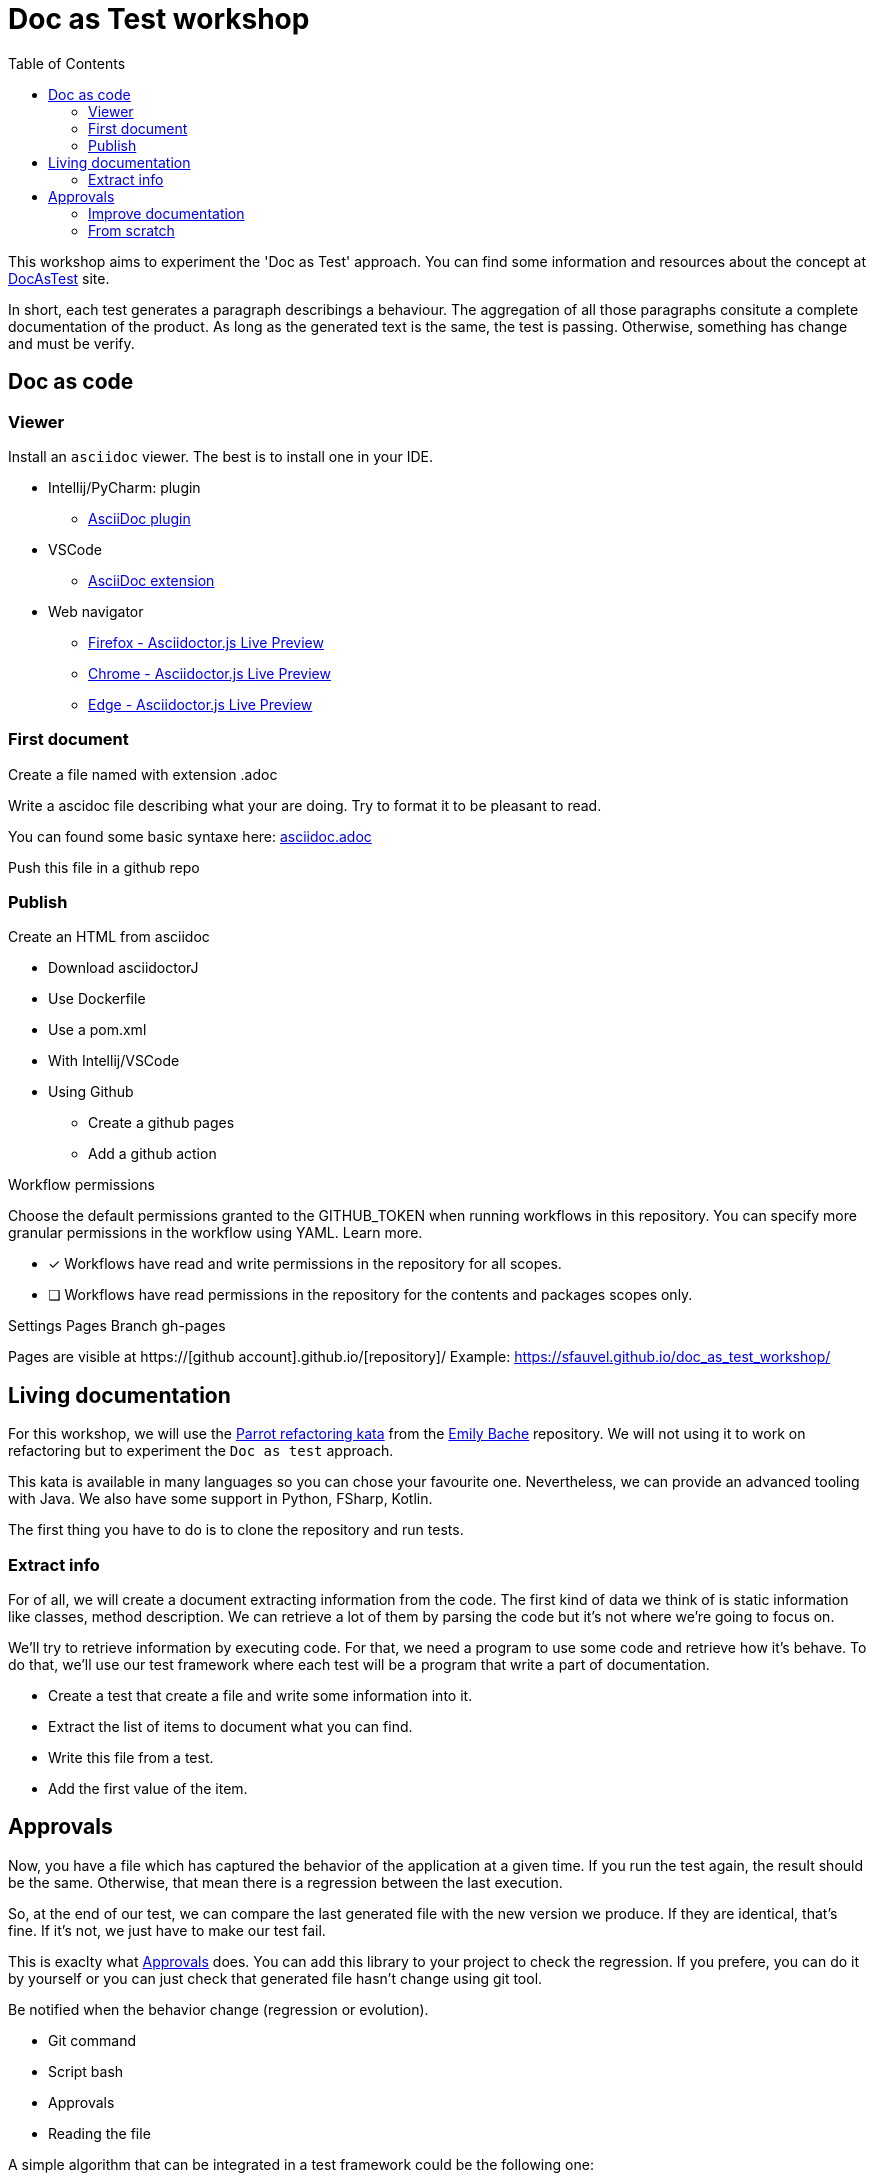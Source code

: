 = Doc as Test workshop
:toc: left

This workshop aims to experiment the 'Doc as Test' approach.
You can find some information and resources about the concept at https://sfauvel.github.io/documentationtesting/[DocAsTest] site. 


In short, each test generates a paragraph describings a behaviour. 
The aggregation of all those paragraphs consitute a complete documentation of the product.
As long as the generated text is the same, the test is passing. 
Otherwise, something has change and must be verify.

== Doc as code

=== Viewer  

Install an `asciidoc` viewer. 
The best is to install one in your IDE. 

* Intellij/PyCharm: plugin
** https://plugins.jetbrains.com/plugin/7391-asciidoc[AsciiDoc plugin]
* VSCode
** https://marketplace.visualstudio.com/items?itemName=asciidoctor.asciidoctor-vscode[AsciiDoc extension]
* Web navigator
** https://addons.mozilla.org/fr/firefox/addon/asciidoctorjs-live-preview/[Firefox - Asciidoctor.js Live Preview]
** https://chrome.google.com/webstore/detail/asciidoctorjs-live-previe/iaalpfgpbocpdfblpnhhgllgbdbchmia[Chrome - Asciidoctor.js Live Preview]
** https://microsoftedge.microsoft.com/addons/detail/asciidoctorjs-live-previ/pefkelkanablhjdekgdahplkccnbdggd[Edge - Asciidoctor.js Live Preview]

=== First document

Create a file named with extension .adoc

Write a ascidoc file describing what your are doing.
Try to format it to be pleasant to read. 

You can found some basic syntaxe here: link:asciidoc.adoc[]

Push this file in a github repo

=== Publish

Create an HTML from asciidoc

* Download asciidoctorJ
* Use Dockerfile
* Use a pom.xml
* With Intellij/VSCode
* Using Github
** Create a github pages
** Add a github action

====
Workflow permissions

Choose the default permissions granted to the GITHUB_TOKEN when running workflows in this repository. You can specify more granular permissions in the workflow using YAML. Learn more.

* [x] Workflows have read and write permissions in the repository for all scopes.
* [ ] Workflows have read permissions in the repository for the contents and packages scopes only.
====

Settings
Pages
Branch
gh-pages

Pages are visible at https://[github account].github.io/[repository]/
Example: https://sfauvel.github.io/doc_as_test_workshop/

== Living documentation

For this workshop, we will use the https://github.com/emilybache/Parrot-Refactoring-Kata[Parrot refactoring kata] from the https://github.com/emilybache[Emily Bache] repository.
We will not using it to work on refactoring but to experiment the `Doc as test` approach.

This kata is available in many languages so you can chose your favourite one.
Nevertheless, we can provide an advanced tooling with Java.
We also have some support in Python, FSharp, Kotlin. 

The first thing you have to do is to clone the repository and run tests.

// For this workshop, we will use the famous link:https://github.com/emilybache/GildedRose-Refactoring-Kata[GildedRose-Refactoring-Kata]. 
// It's an exercise to practice at handling legacy code. 
// That what we will done by creating a description of the behaviors and by creating a test harness in the same time.
// We won't try to improve the code here.
// This is not the point of this workshop but I encourage you to do it in a second time.
// 
// This kata is declined on a lot of language so you can chose the one you prefer.
// 
// other multilanguage kata: 
// 
// * https://github1s.com/emilybache/Refactoring-Kata-Lift-Pass-Pricing: WebServer, Mathematic calculation, json response
// * https://github.com/emilybache/Parrot-Refactoring-Kata: simple calculation, default values
// * https://github.com/emilybache/Theatrical-Players-Refactoring-Kata: Calculation but Nothing to extract
// * https://github.com/emilybache/SupermarketReceipt-Refactoring-Kata: Algorithm
// * https://github1s.com/emilybache/FantasyBattle-Refactoring-Kata/: Not a lot of algo. It may interesting to list added Items
// * https://github1s.com/emilybache/Racing-Car-Katas: LeaderBoard or Alarm
// * https://github.com/emilybache/Theatrical-Players-Refactoring-Kata

=== Extract info

For of all, we will create a document extracting information from the code.
The first kind of data we think of is static information like classes, method description.
We can retrieve a lot of them by parsing the code but it's not where we're going to focus on.

We'll try to retrieve information by executing code.
For that, we need a program to use some code and retrieve how it's behave.
To do that, we'll use our test framework where each test will be a program that write a part of documentation. 

* Create a test that create a file and write some information into it.

* Extract the list of items to document what you can find.

* Write this file from a test.

* Add the first value of the item.

== Approvals

Now, you have a file which has captured the behavior of the application at a given time.
If you run the test again, the result should be the same.
Otherwise, that mean there is a regression between the last execution.

So, at the end of our test, we can compare the last generated file with the new version we produce. 
If they are identical, that's fine.
If it's not, we just have to make our test fail.

This is exaclty what https://approvaltests.com/[Approvals] does.
You can add this library to your project to check the regression.
If you prefere, you can do it by yourself or you can just check that generated file hasn't change using git tool. 

Be notified when the behavior change (regression or evolution).

* Git command
* Script bash
* Approvals
* Reading the file

A simple algorithm that can be integrated in a test framework could be the following one:
----
if approved_file not exists
  or approved_content != received_content:
  create received_file with received_content 
  fail
----

=== Improve documentation

Document/Test the behavior over the iterations.

Think about the kind of description you want to see.

* Add specification and specific description
* Doc by item, by attribut
* Graph by item, all the items
* Make one file per document and organize them

* Possible path
** Display a graph to show the result
** Show values until max
** Document Norwegian blue
** Create a test for african parrot
** Use an iteration over enum values
** Display all parrot types
** Create a formatter for a table line
** Display in a table
** Display enum name
** Generate a first document
** Create a test file for generating doc


=== From scratch

After experiment the approach on legacy code, we will try it for developping a new code.
What we want to develop anoother Parrot. 

* put one item in a place
* put several items from a place (what happen if there is no place ?) 
* continue on next line other direction if not enough place
* auto place
** Search first place where it could be stored
** Prefere on the same line.
** Prefere near other same items.
** The goal is to form the biggest group of the same item not necessary on the same line.


//  ! Do not make another javadoc
//   Static extraction (when code change, doc is updated) : option list, class list inherit from a specific class(connector, ...), docs list, conf files or scripts, glossary.
// 
//   Dynamic extraction executing code (default values, error messages,...) 
//   Formatting the text
// 
// 
// * Generate from a test
//   Approval (or git) 
// * let's play
//   Retro doc
//   New development (not tdd => visually check  the result as debugging)
// 
// Develop focusing on visualize the result

